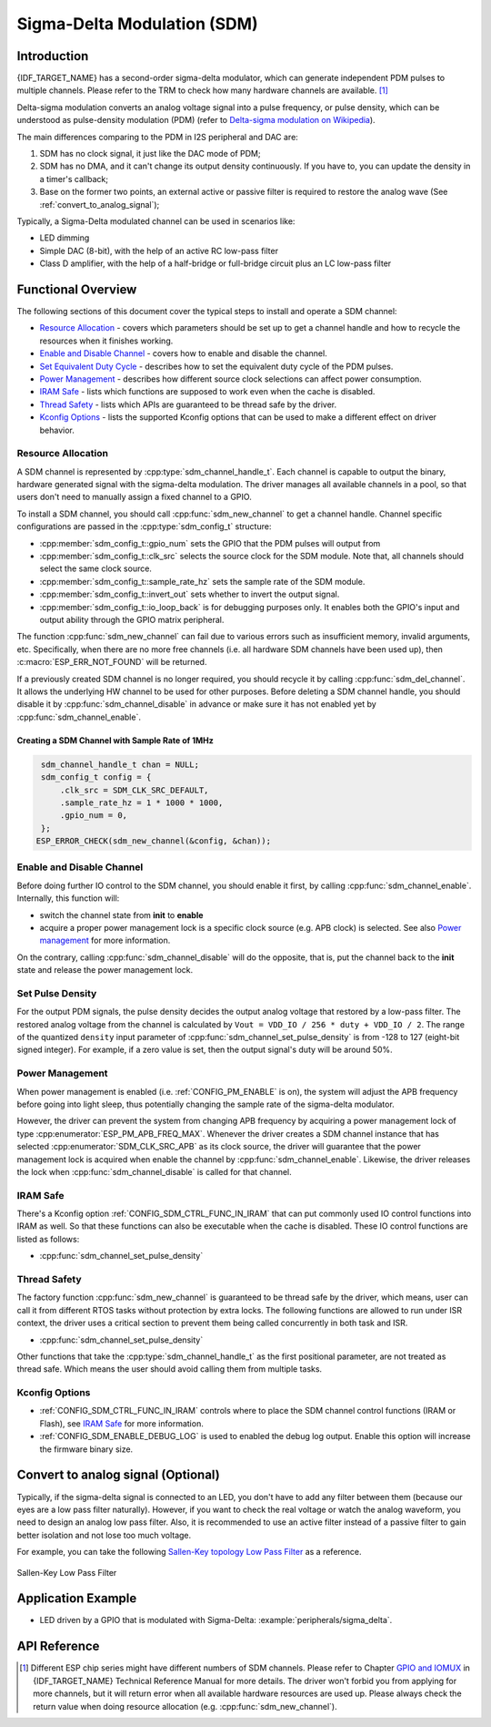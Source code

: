 Sigma-Delta Modulation (SDM)
============================

Introduction
------------

{IDF_TARGET_NAME} has a second-order sigma-delta modulator, which can generate independent PDM pulses to multiple channels. Please refer to the TRM to check how many hardware channels are available. [1]_

Delta-sigma modulation converts an analog voltage signal into a pulse frequency, or pulse density, which can be understood as pulse-density modulation (PDM) (refer to |wiki_ref|_).

The main differences comparing to the PDM in I2S peripheral and DAC are:

1. SDM has no clock signal, it just like the DAC mode of PDM;
2. SDM has no DMA, and it can't change its output density continuously. If you have to, you can update the density in a timer's callback;
3. Base on the former two points, an external active or passive filter is required to restore the analog wave (See :ref:`convert_to_analog_signal`);

Typically, a Sigma-Delta modulated channel can be used in scenarios like:

-  LED dimming
-  Simple DAC (8-bit), with the help of an active RC low-pass filter
-  Class D amplifier, with the help of a half-bridge or full-bridge circuit plus an LC low-pass filter

Functional Overview
-------------------

The following sections of this document cover the typical steps to install and operate a SDM channel:

-  `Resource Allocation <#resource-allocation>`__ - covers which parameters should be set up to get a channel handle and how to recycle the resources when it finishes working.
-  `Enable and Disable Channel <#enable-and-disable-channel>`__ - covers how to enable and disable the channel.
-  `Set Equivalent Duty Cycle <#set-equivalent-duty-cycle>`__ - describes how to set the equivalent duty cycle of the PDM pulses.
-  `Power Management <#power-management>`__ - describes how different source clock selections can affect power consumption.
-  `IRAM Safe <#iram-safe>`__ - lists which functions are supposed to work even when the cache is disabled.
-  `Thread Safety <#thread-safety>`__ - lists which APIs are guaranteed to be thread safe by the driver.
-  `Kconfig Options <#kconfig-options>`__ - lists the supported Kconfig options that can be used to make a different effect on driver behavior.

Resource Allocation
^^^^^^^^^^^^^^^^^^^

A SDM channel is represented by :cpp:type:`sdm_channel_handle_t`. Each channel is capable to output the binary, hardware generated signal with the sigma-delta modulation. The driver manages all available channels in a pool, so that users don't need to manually assign a fixed channel to a GPIO.

To install a SDM channel, you should call :cpp:func:`sdm_new_channel` to get a channel handle. Channel specific configurations are passed in the :cpp:type:`sdm_config_t` structure:

- :cpp:member:`sdm_config_t::gpio_num` sets the GPIO that the PDM pulses will output from
- :cpp:member:`sdm_config_t::clk_src` selects the source clock for the SDM module. Note that, all channels should select the same clock source.
- :cpp:member:`sdm_config_t::sample_rate_hz` sets the sample rate of the SDM module.
- :cpp:member:`sdm_config_t::invert_out` sets whether to invert the output signal.
- :cpp:member:`sdm_config_t::io_loop_back` is for debugging purposes only. It enables both the GPIO's input and output ability through the GPIO matrix peripheral.

The function :cpp:func:`sdm_new_channel` can fail due to various errors such as insufficient memory, invalid arguments, etc. Specifically, when there are no more free channels (i.e. all hardware SDM channels have been used up), then :c:macro:`ESP_ERR_NOT_FOUND` will be returned.

If a previously created SDM channel is no longer required, you should recycle it by calling :cpp:func:`sdm_del_channel`. It allows the underlying HW channel to be used for other purposes. Before deleting a SDM channel handle, you should disable it by :cpp:func:`sdm_channel_disable` in advance or make sure it has not enabled yet by :cpp:func:`sdm_channel_enable`.

Creating a SDM Channel with Sample Rate of 1MHz
~~~~~~~~~~~~~~~~~~~~~~~~~~~~~~~~~~~~~~~~~~~~~~~~~~~~

.. code:: c

    sdm_channel_handle_t chan = NULL;
    sdm_config_t config = {
        .clk_src = SDM_CLK_SRC_DEFAULT,
        .sample_rate_hz = 1 * 1000 * 1000,
        .gpio_num = 0,
    };
   ESP_ERROR_CHECK(sdm_new_channel(&config, &chan));

Enable and Disable Channel
^^^^^^^^^^^^^^^^^^^^^^^^^^

Before doing further IO control to the SDM channel, you should enable it first, by calling :cpp:func:`sdm_channel_enable`. Internally, this function will:

* switch the channel state from **init** to **enable**
* acquire a proper power management lock is a specific clock source (e.g. APB clock) is selected. See also `Power management <#power-management>`__ for more information.

On the contrary, calling :cpp:func:`sdm_channel_disable` will do the opposite, that is, put the channel back to the **init** state and release the power management lock.

Set Pulse Density
^^^^^^^^^^^^^^^^^

For the output PDM signals, the pulse density decides the output analog voltage that restored by a low-pass filter. The restored analog voltage from the channel is calculated by ``Vout = VDD_IO / 256 * duty + VDD_IO / 2``. The range of the quantized ``density`` input parameter of :cpp:func:`sdm_channel_set_pulse_density` is from -128 to 127 (eight-bit signed integer). For example, if a zero value is set, then the output signal's duty will be around 50%.

Power Management
^^^^^^^^^^^^^^^^

When power management is enabled (i.e. :ref:`CONFIG_PM_ENABLE` is on), the system will adjust the APB frequency before going into light sleep, thus potentially changing the sample rate of the sigma-delta modulator.

However, the driver can prevent the system from changing APB frequency by acquiring a power management lock of type :cpp:enumerator:`ESP_PM_APB_FREQ_MAX`. Whenever the driver creates a SDM channel instance that has selected :cpp:enumerator:`SDM_CLK_SRC_APB` as its clock source, the driver will guarantee that the power management lock is acquired when enable the channel by :cpp:func:`sdm_channel_enable`. Likewise, the driver releases the lock when :cpp:func:`sdm_channel_disable` is called for that channel.

IRAM Safe
^^^^^^^^^

There's a Kconfig option :ref:`CONFIG_SDM_CTRL_FUNC_IN_IRAM` that can put commonly used IO control functions into IRAM as well. So that these functions can also be executable when the cache is disabled. These IO control functions are listed as follows:

- :cpp:func:`sdm_channel_set_pulse_density`

Thread Safety
^^^^^^^^^^^^^

The factory function :cpp:func:`sdm_new_channel` is guaranteed to be thread safe by the driver, which means, user can call it from different RTOS tasks without protection by extra locks.
The following functions are allowed to run under ISR context, the driver uses a critical section to prevent them being called concurrently in both task and ISR.

- :cpp:func:`sdm_channel_set_pulse_density`

Other functions that take the :cpp:type:`sdm_channel_handle_t` as the first positional parameter, are not treated as thread safe. Which means the user should avoid calling them from multiple tasks.

Kconfig Options
^^^^^^^^^^^^^^^

- :ref:`CONFIG_SDM_CTRL_FUNC_IN_IRAM` controls where to place the SDM channel control functions (IRAM or Flash), see `IRAM Safe <#iram-safe>`__ for more information.
- :ref:`CONFIG_SDM_ENABLE_DEBUG_LOG` is used to enabled the debug log output. Enable this option will increase the firmware binary size.

.. _convert_to_analog_signal:

Convert to analog signal (Optional)
-----------------------------------

Typically, if the sigma-delta signal is connected to an LED, you don't have to add any filter between them (because our eyes are a low pass filter naturally). However, if you want to check the real voltage or watch the analog waveform, you need to design an analog low pass filter. Also, it is recommended to use an active filter instead of a passive filter to gain better isolation and not lose too much voltage.

For example, you can take the following `Sallen-Key topology Low Pass Filter`_ as a reference.

.. figure:: ../../../_static/typical_sallenkey_LP_filter.png
    :align: center
    :alt: Sallen-Key Low Pass Filter
    :figclass: align-center

    Sallen-Key Low Pass Filter


Application Example
-------------------

* LED driven by a GPIO that is modulated with Sigma-Delta: :example:`peripherals/sigma_delta`.

API Reference
-------------

.. include-build-file:: inc/sdm.inc
.. include-build-file:: inc/sdm_types.inc

.. [1]
   Different ESP chip series might have different numbers of SDM channels. Please refer to Chapter `GPIO and IOMUX <{IDF_TARGET_TRM_EN_URL}#iomuxgpio>`__ in {IDF_TARGET_NAME} Technical Reference Manual for more details. The driver won't forbid you from applying for more channels, but it will return error when all available hardware resources are used up. Please always check the return value when doing resource allocation (e.g. :cpp:func:`sdm_new_channel`).

.. _Sallen-Key topology Low Pass Filter: https://en.wikipedia.org/wiki/Sallen%E2%80%93Key_topology

.. |wiki_ref| replace:: Delta-sigma modulation on Wikipedia
.. _wiki_ref: https://en.wikipedia.org/wiki/Delta-sigma_modulation

